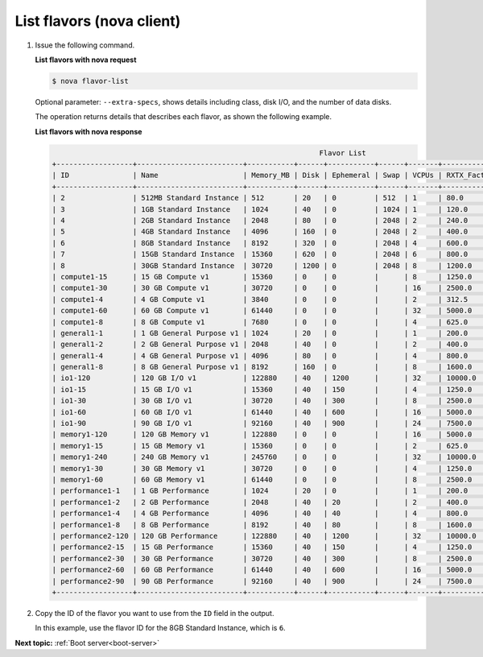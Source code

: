 .. _list-flavors-with-nova:

List flavors (nova client)
~~~~~~~~~~~~~~~~~~~~~~~~~~~~~~~~~

#. Issue the following command.

   **List flavors with nova request**

   .. code::  

       $ nova flavor-list

   Optional parameter: ``--extra-specs``, shows details including class, disk I/O, and the
   number of data disks.

   The operation returns details that describes each flavor, as shown the following example.

   **List flavors with nova response**
   
   .. code::  

                                                                      Flavor List
       +------------------+-------------------------+-----------+------+-----------+------+-------+-------------+-----------+
       | ID               | Name                    | Memory_MB | Disk | Ephemeral | Swap | VCPUs | RXTX_Factor | Is_Public |
       +------------------+-------------------------+-----------+------+-----------+------+-------+-------------+-----------+
       | 2                | 512MB Standard Instance | 512       | 20   | 0         | 512  | 1     | 80.0        | N/A       |
       | 3                | 1GB Standard Instance   | 1024      | 40   | 0         | 1024 | 1     | 120.0       | N/A       |
       | 4                | 2GB Standard Instance   | 2048      | 80   | 0         | 2048 | 2     | 240.0       | N/A       |
       | 5                | 4GB Standard Instance   | 4096      | 160  | 0         | 2048 | 2     | 400.0       | N/A       |
       | 6                | 8GB Standard Instance   | 8192      | 320  | 0         | 2048 | 4     | 600.0       | N/A       |
       | 7                | 15GB Standard Instance  | 15360     | 620  | 0         | 2048 | 6     | 800.0       | N/A       |
       | 8                | 30GB Standard Instance  | 30720     | 1200 | 0         | 2048 | 8     | 1200.0      | N/A       |
       | compute1-15      | 15 GB Compute v1        | 15360     | 0    | 0         |      | 8     | 1250.0      | N/A       |
       | compute1-30      | 30 GB Compute v1        | 30720     | 0    | 0         |      | 16    | 2500.0      | N/A       |
       | compute1-4       | 4 GB Compute v1         | 3840      | 0    | 0         |      | 2     | 312.5       | N/A       |
       | compute1-60      | 60 GB Compute v1        | 61440     | 0    | 0         |      | 32    | 5000.0      | N/A       |
       | compute1-8       | 8 GB Compute v1         | 7680      | 0    | 0         |      | 4     | 625.0       | N/A       |
       | general1-1       | 1 GB General Purpose v1 | 1024      | 20   | 0         |      | 1     | 200.0       | N/A       |
       | general1-2       | 2 GB General Purpose v1 | 2048      | 40   | 0         |      | 2     | 400.0       | N/A       |
       | general1-4       | 4 GB General Purpose v1 | 4096      | 80   | 0         |      | 4     | 800.0       | N/A       |
       | general1-8       | 8 GB General Purpose v1 | 8192      | 160  | 0         |      | 8     | 1600.0      | N/A       |
       | io1-120          | 120 GB I/O v1           | 122880    | 40   | 1200      |      | 32    | 10000.0     | N/A       |
       | io1-15           | 15 GB I/O v1            | 15360     | 40   | 150       |      | 4     | 1250.0      | N/A       |
       | io1-30           | 30 GB I/O v1            | 30720     | 40   | 300       |      | 8     | 2500.0      | N/A       |
       | io1-60           | 60 GB I/O v1            | 61440     | 40   | 600       |      | 16    | 5000.0      | N/A       |
       | io1-90           | 90 GB I/O v1            | 92160     | 40   | 900       |      | 24    | 7500.0      | N/A       |
       | memory1-120      | 120 GB Memory v1        | 122880    | 0    | 0         |      | 16    | 5000.0      | N/A       |
       | memory1-15       | 15 GB Memory v1         | 15360     | 0    | 0         |      | 2     | 625.0       | N/A       |
       | memory1-240      | 240 GB Memory v1        | 245760    | 0    | 0         |      | 32    | 10000.0     | N/A       |
       | memory1-30       | 30 GB Memory v1         | 30720     | 0    | 0         |      | 4     | 1250.0      | N/A       |
       | memory1-60       | 60 GB Memory v1         | 61440     | 0    | 0         |      | 8     | 2500.0      | N/A       |
       | performance1-1   | 1 GB Performance        | 1024      | 20   | 0         |      | 1     | 200.0       | N/A       |
       | performance1-2   | 2 GB Performance        | 2048      | 40   | 20        |      | 2     | 400.0       | N/A       |
       | performance1-4   | 4 GB Performance        | 4096      | 40   | 40        |      | 4     | 800.0       | N/A       |
       | performance1-8   | 8 GB Performance        | 8192      | 40   | 80        |      | 8     | 1600.0      | N/A       |
       | performance2-120 | 120 GB Performance      | 122880    | 40   | 1200      |      | 32    | 10000.0     | N/A       |
       | performance2-15  | 15 GB Performance       | 15360     | 40   | 150       |      | 4     | 1250.0      | N/A       |
       | performance2-30  | 30 GB Performance       | 30720     | 40   | 300       |      | 8     | 2500.0      | N/A       |
       | performance2-60  | 60 GB Performance       | 61440     | 40   | 600       |      | 16    | 5000.0      | N/A       |
       | performance2-90  | 90 GB Performance       | 92160     | 40   | 900       |      | 24    | 7500.0      | N/A       |
       +------------------+-------------------------+-----------+------+-----------+------+-------+-------------+-----------+
                           

#. Copy the ID of the flavor you want to use from the ``ID`` field in the output.

   In this example, use the flavor ID for the 8GB Standard Instance, which is ``6``.

**Next topic:**  :ref:`Boot server<boot-server>` 

